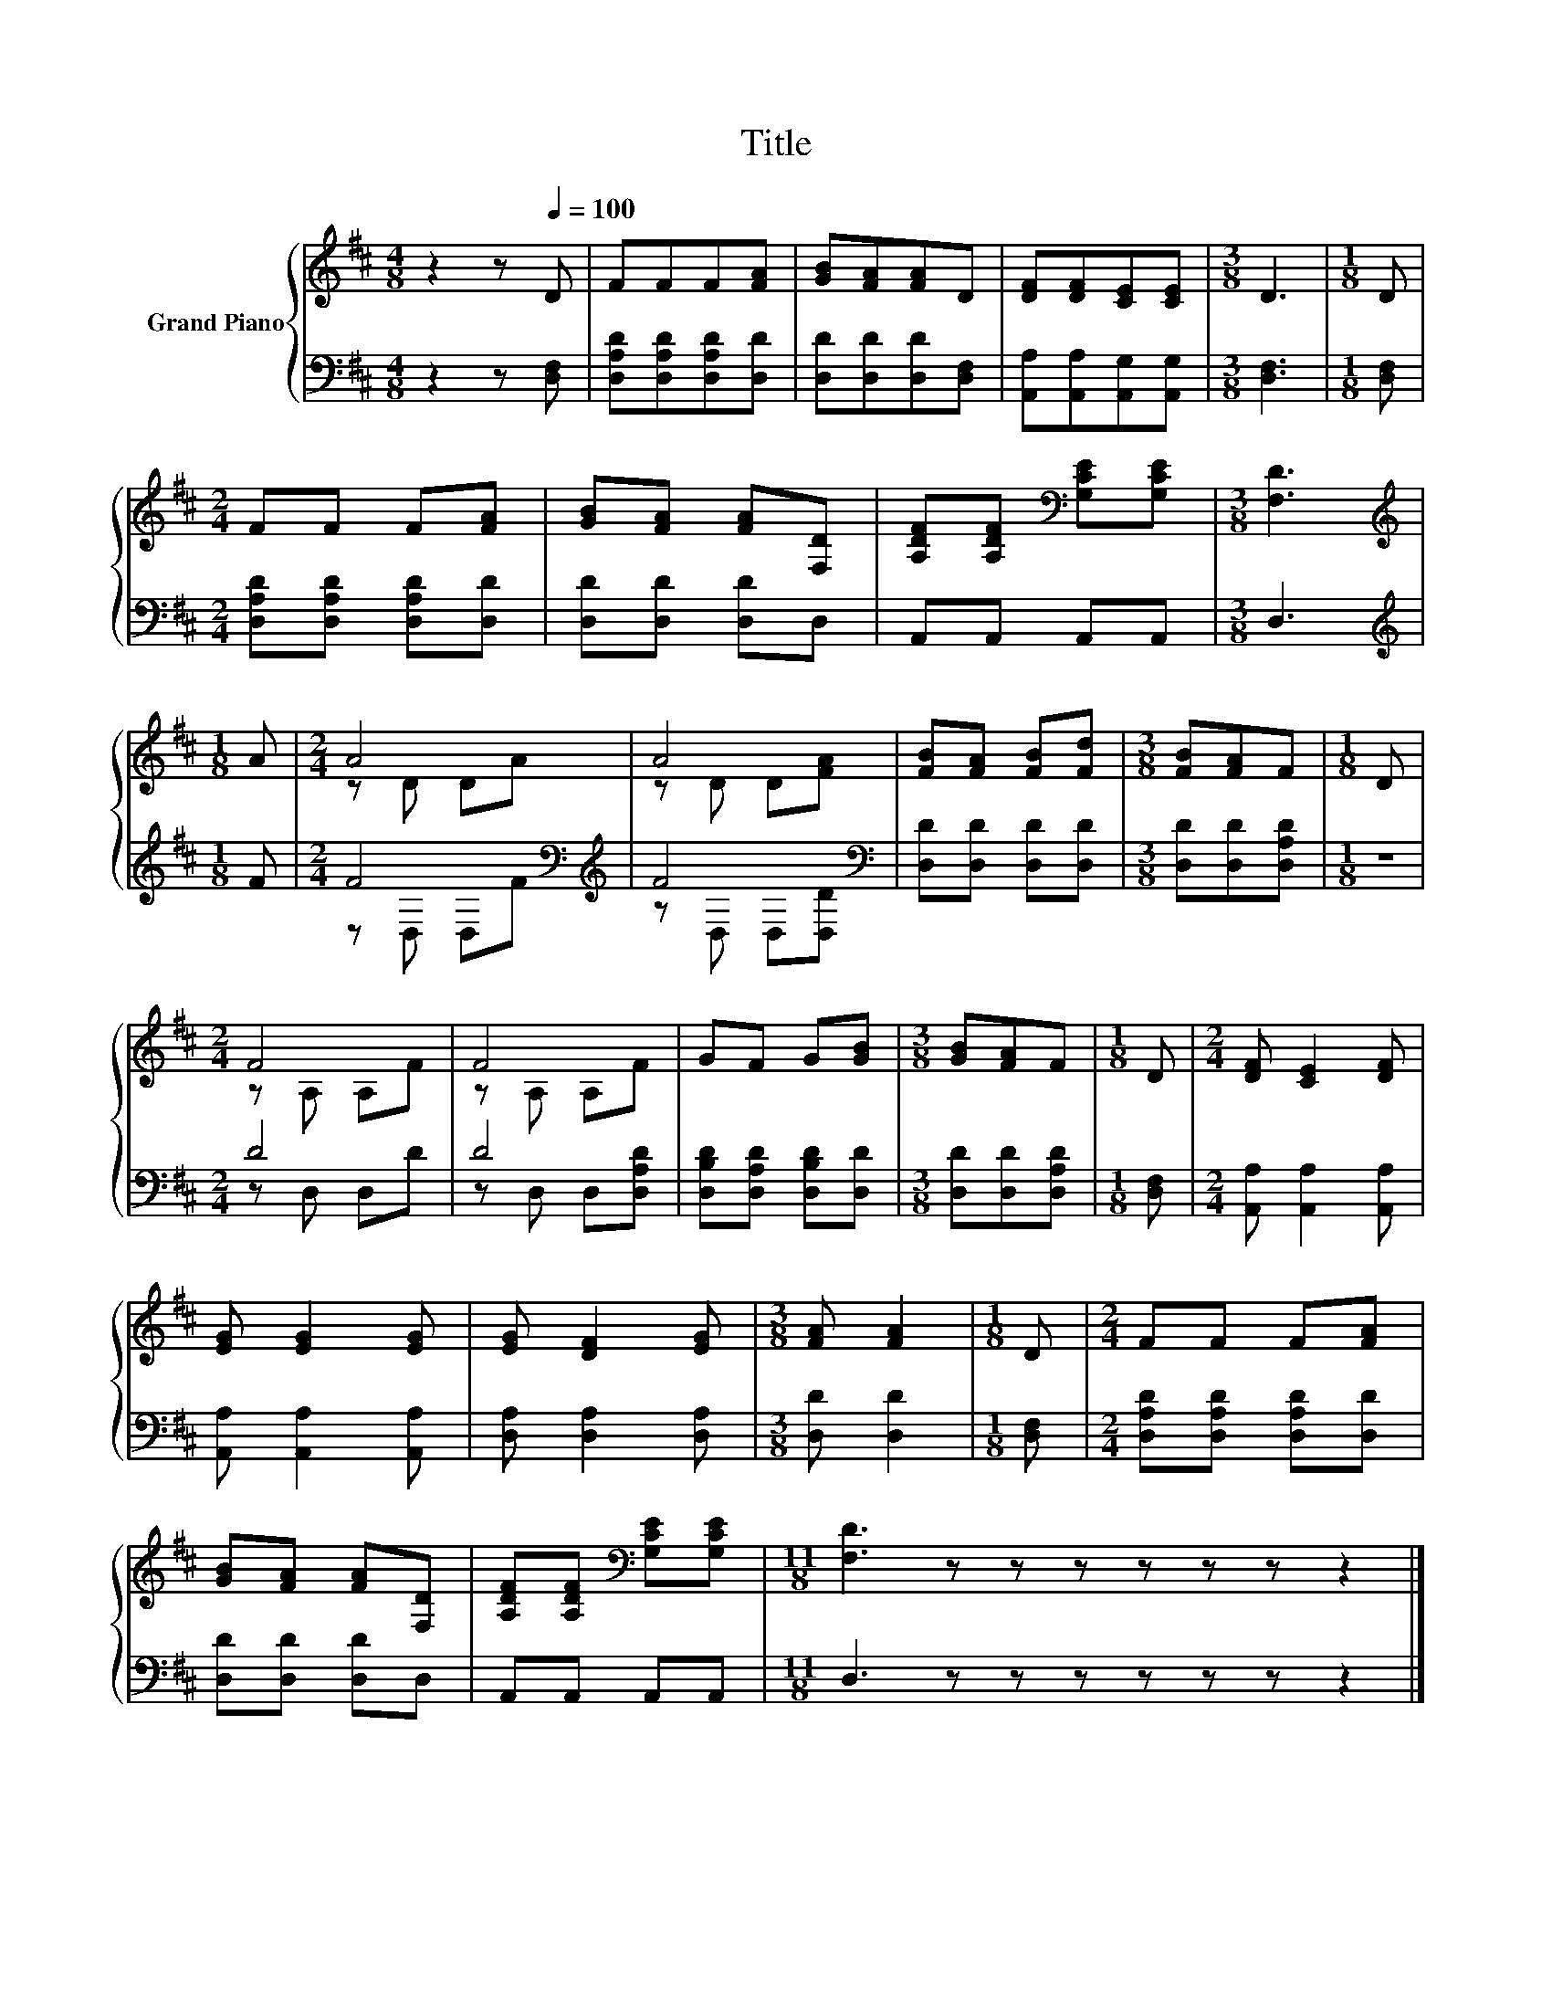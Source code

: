 X:1
T:Title
%%score { ( 1 3 ) | ( 2 4 ) }
L:1/8
M:4/8
K:D
V:1 treble nm="Grand Piano"
V:3 treble 
V:2 bass 
V:4 bass 
V:1
 z2 z[Q:1/4=100] D | FFF[FA] | [GB][FA][FA]D | [DF][DF][CE][CE] |[M:3/8] D3 |[M:1/8] D | %6
[M:2/4] FF F[FA] | [GB][FA] [FA][F,D] | [A,DF][A,DF][K:bass] [G,CE][G,CE] |[M:3/8] [F,D]3 | %10
[M:1/8][K:treble] A |[M:2/4] A4 | A4 | [FB][FA] [FB][Fd] |[M:3/8] [FB][FA]F |[M:1/8] D | %16
[M:2/4] F4 | F4 | GF G[GB] |[M:3/8] [GB][FA]F |[M:1/8] D |[M:2/4] [DF] [CE]2 [DF] | %22
 [EG] [EG]2 [EG] | [EG] [DF]2 [EG] |[M:3/8] [FA] [FA]2 |[M:1/8] D |[M:2/4] FF F[FA] | %27
 [GB][FA] [FA][F,D] | [A,DF][A,DF][K:bass] [G,CE][G,CE] |[M:11/8] [F,D]3 z z z z z z z2 |] %30
V:2
 z2 z [D,F,] | [D,A,D][D,A,D][D,A,D][D,D] | [D,D][D,D][D,D][D,F,] | [A,,A,][A,,A,][A,,G,][A,,G,] | %4
[M:3/8] [D,F,]3 |[M:1/8] [D,F,] |[M:2/4] [D,A,D][D,A,D] [D,A,D][D,D] | [D,D][D,D] [D,D]D, | %8
 A,,A,, A,,A,, |[M:3/8] D,3 |[M:1/8][K:treble] F |[M:2/4] F4[K:bass][K:treble] | F4[K:bass] | %13
 [D,D][D,D] [D,D][D,D] |[M:3/8] [D,D][D,D][D,A,D] |[M:1/8] z |[M:2/4] D4 | D4 | %18
 [D,B,D][D,A,D] [D,B,D][D,D] |[M:3/8] [D,D][D,D][D,A,D] |[M:1/8] [D,F,] | %21
[M:2/4] [A,,A,] [A,,A,]2 [A,,A,] | [A,,A,] [A,,A,]2 [A,,A,] | [D,A,] [D,A,]2 [D,A,] | %24
[M:3/8] [D,D] [D,D]2 |[M:1/8] [D,F,] |[M:2/4] [D,A,D][D,A,D] [D,A,D][D,D] | [D,D][D,D] [D,D]D, | %28
 A,,A,, A,,A,, |[M:11/8] D,3 z z z z z z z2 |] %30
V:3
 x4 | x4 | x4 | x4 |[M:3/8] x3 |[M:1/8] x |[M:2/4] x4 | x4 | x2[K:bass] x2 |[M:3/8] x3 | %10
[M:1/8][K:treble] x |[M:2/4] z D DA | z D D[FA] | x4 |[M:3/8] x3 |[M:1/8] x |[M:2/4] z A, A,F | %17
 z A, A,F | x4 |[M:3/8] x3 |[M:1/8] x |[M:2/4] x4 | x4 | x4 |[M:3/8] x3 |[M:1/8] x |[M:2/4] x4 | %27
 x4 | x2[K:bass] x2 |[M:11/8] x11 |] %30
V:4
 x4 | x4 | x4 | x4 |[M:3/8] x3 |[M:1/8] x |[M:2/4] x4 | x4 | x4 |[M:3/8] x3 |[M:1/8][K:treble] x | %11
[M:2/4] z[K:bass] D, D,[K:treble]F | z[K:bass] D, D,[D,D] | x4 |[M:3/8] x3 |[M:1/8] x | %16
[M:2/4] z D, D,D | z D, D,[D,A,D] | x4 |[M:3/8] x3 |[M:1/8] x |[M:2/4] x4 | x4 | x4 |[M:3/8] x3 | %25
[M:1/8] x |[M:2/4] x4 | x4 | x4 |[M:11/8] x11 |] %30

